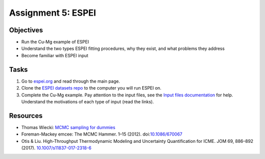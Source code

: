 ===================
Assignment 5: ESPEI
===================

Objectives
==========

* Run the Cu-Mg example of ESPEI
* Understand the two types ESPEI fitting procedures, why they exist, and what problems they address
* Become familiar with ESPEI input

Tasks
=====
1. Go to `espei.org <https://espei.org>`_ and read through the main page.
#. Clone the `ESPEI datasets repo <https://github.com/PhasesResearchLab/ESPEI-datasets>`_ to the computer you will run ESPEI on.
#. Complete the Cu-Mg example. Pay attention to the input files, see the `Input files documentation <http://espei.org/en/latest/input_files.html>`_ for help. Understand the motivations of each type of input (read the links).


Resources
=========

- Thomas Wiecki: `MCMC sampling for dummies <http://twiecki.github.io/blog/2015/11/10/mcmc-sampling/>`_
- Foreman-Mackey emcee: The MCMC Hammer. 1–15 (2012). doi:`10.1086/670067 <https://doi.org/10.1086/670067>`_
- Otis & Liu. High-Throughput Thermodynamic Modeling and Uncertainty Quantification for ICME. JOM 69, 886–892 (2017). `10.1007/s11837-017-2318-6 <https://doi.org/10.1007/s11837-017-2318-6>`_
